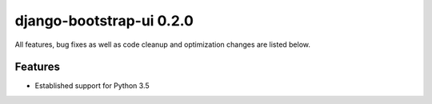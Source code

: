 django-bootstrap-ui 0.2.0
=========================

All features, bug fixes as well as code cleanup and optimization changes are listed below.

Features
--------

* Established support for Python 3.5
